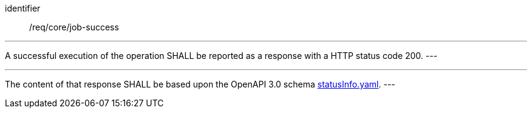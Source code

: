 [[req_core_job-success]]
[requirement]
====
[%metadata]
identifier:: /req/core/job-success

[.component,class=part]
---
A successful execution of the operation SHALL be reported as a
response with a HTTP status code 200.
---

[.component,class=part]
---
The content of that response SHALL be based upon the OpenAPI
3.0 schema https://raw.githubusercontent.com/opengeospatial/ogcapi-processes/master/openapi/schemas/processes-core/statusInfo.yaml[statusInfo.yaml].
---
====
